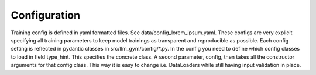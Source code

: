 Configuration
============

Training config is defined in yaml formatted files. See data/config_lorem_ipsum.yaml. These configs are very explicit specifying all training parameters to keep model trainings as transparent and reproducible as possible. Each config setting is reflected in pydantic classes in src/llm_gym/config/*.py. In the config you need to define which config classes to load in field type_hint. This specifies the concrete class. A second parameter, config, then takes all the constructor arguments for that config class. This way it is easy to change i.e. DataLoaders while still having input validation in place.

